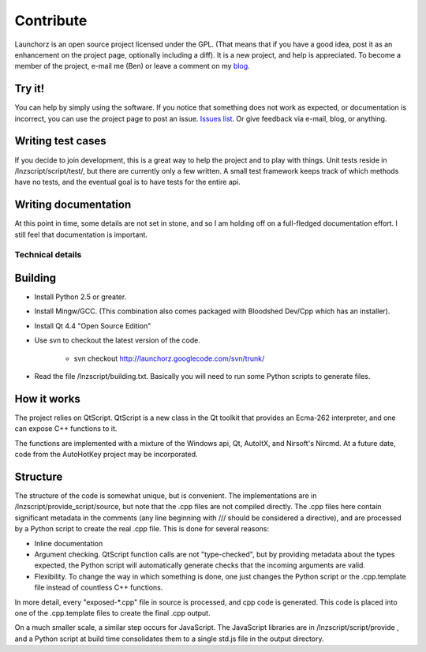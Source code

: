 =================
Contribute
=================

Launchorz is an open source project licensed under the GPL. (That means that if you have a good idea, post it as an enhancement on the project page, optionally including a diff). It is a new project, and help is appreciated. To become a member of the project, e-mail me (Ben) or leave a comment on my `blog <http://halfhourhacks.blogspot.com>`_.

Try it!
-----------------
You can help by simply using the software. If you notice that something does not work as expected, or documentation is incorrect, you can use the project page to post an issue. `Issues list <http://code.google.com/p/launchorz/issues/list>`_. Or give feedback via e-mail, blog, or anything.


Writing test cases
---------------------------------------
If you decide to join development, this is a great way to help the project and to play with things. Unit tests reside in /lnzscript/script/test/, but there are currently only a few written. A small test framework keeps track of which methods have no tests, and the eventual goal is to have tests for the entire api.

Writing documentation
--------------------------------------------
At this point in time, some details are not set in stone, and so I am holding off on a full-fledged documentation effort. I still feel that documentation is important.

Technical details
======================

Building
---------------------------

- Install Python 2.5 or greater.
- Install Mingw/GCC. (This combination also comes packaged with Bloodshed Dev/Cpp which has an installer).
- Install Qt 4.4 "Open Source Edition"
- Use svn to checkout the latest version of the code. 

	- svn checkout http://launchorz.googlecode.com/svn/trunk/
	
- Read the file /lnzscript/building.txt. Basically you will need to run some Python scripts to generate files.


How it works
-----------------------

The project relies on QtScript. QtScript is a new class in the Qt toolkit that provides an Ecma-262 interpreter, and one can expose C++ functions to it. 

The functions are implemented with a mixture of the Windows api, Qt, AutoItX, and Nirsoft's Nircmd. At a future date, code from the AutoHotKey project may be incorporated. 

Structure
-----------------------

The structure of the code is somewhat unique, but is convenient. The implementations are in /lnzscript/provide_script/source, but note that the .cpp files are not compiled directly. The .cpp files here contain significant metadata in the comments (any line beginning with /// should be considered a directive), and are processed by a Python script to create the real .cpp file. This is done for several reasons:

- Inline documentation
- Argument checking. QtScript function calls are not "type-checked", but by providing metadata about the types expected, the Python script will automatically generate checks that the incoming arguments are valid.
- Flexibility. To change the way in which something is done, one just changes the Python script or the .cpp.template file instead of countless C++ functions.

In more detail, every "exposed-\*.cpp" file in source is processed, and cpp code is generated. This code is placed into one of the .cpp.template files to create the final .cpp output.

On a much smaller scale, a similar step occurs for JavaScript. The JavaScript libraries are in /lnzscript/script/provide , and a Python script at build time consolidates them to a single std.js file in the output directory.

